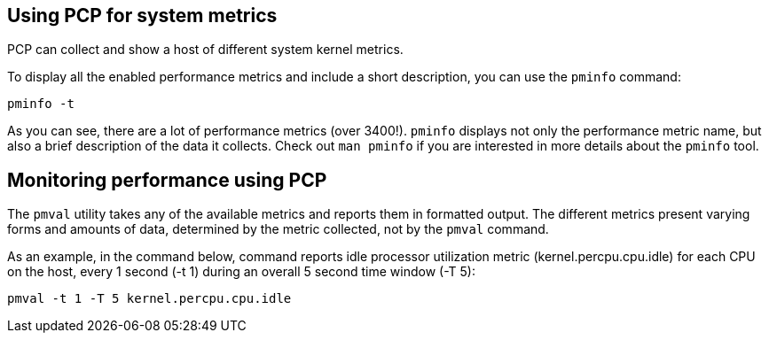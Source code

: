 == Using PCP for system metrics

PCP can collect and show a host of different system kernel metrics.

To display all the enabled performance metrics and include a short
description, you can use the `pminfo` command:

[source,bash,run]
----
pminfo -t
----

As you can see, there are a lot of performance metrics (over 3400!).
`pminfo` displays not only the performance metric name, but also a brief
description of the data it collects. Check out `man pminfo` if you are
interested in more details about the `pminfo` tool.

== Monitoring performance using PCP

The `pmval` utility takes any of the available metrics and reports them
in formatted output. The different metrics present varying forms and
amounts of data, determined by the metric collected, not by the `pmval`
command.

As an example, in the command below, command reports idle processor
utilization metric (kernel.percpu.cpu.idle) for each CPU on the host,
every 1 second (-t 1) during an overall 5 second time window (-T 5):

[source,bash,run]
----
pmval -t 1 -T 5 kernel.percpu.cpu.idle
----
